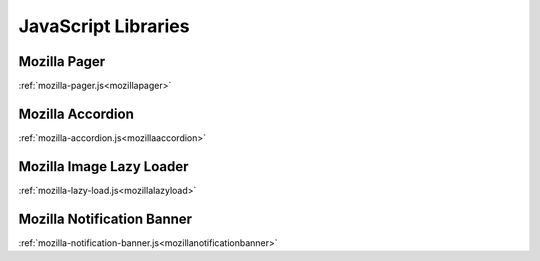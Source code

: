 .. This Source Code Form is subject to the terms of the Mozilla Public
.. License, v. 2.0. If a copy of the MPL was not distributed with this
.. file, You can obtain one at http://mozilla.org/MPL/2.0/.

.. _jslibs:

====================
JavaScript Libraries
====================

Mozilla Pager
-------------

:ref:`mozilla-pager.js<mozillapager>`

Mozilla Accordion
-----------------

:ref:`mozilla-accordion.js<mozillaaccordion>`

Mozilla Image Lazy Loader
-------------------------

:ref:`mozilla-lazy-load.js<mozillalazyload>`

Mozilla Notification Banner
---------------------------

:ref:`mozilla-notification-banner.js<mozillanotificationbanner>`
